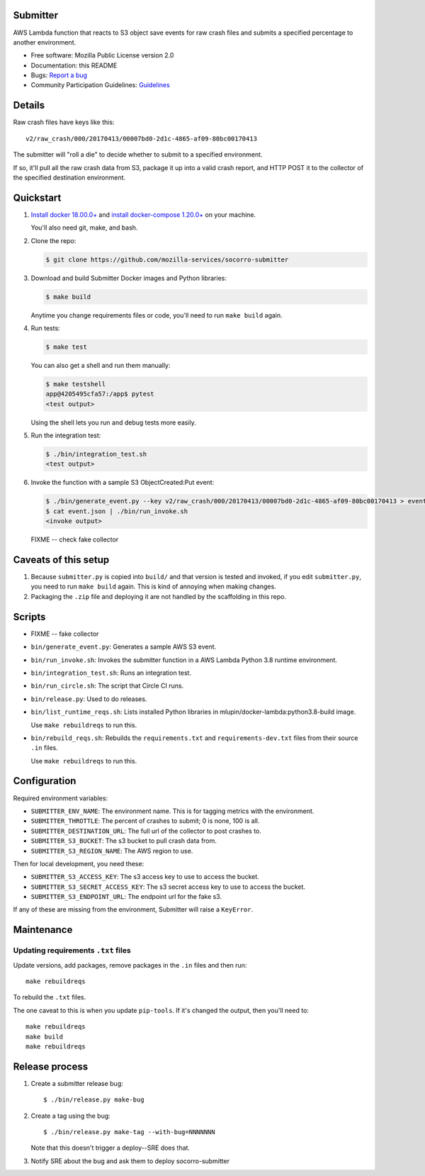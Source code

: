Submitter
=========

AWS Lambda function that reacts to S3 object save events for raw crash
files and submits a specified percentage to another environment.

* Free software: Mozilla Public License version 2.0
* Documentation: this README
* Bugs: `Report a bug <https://bugzilla.mozilla.org/enter_bug.cgi?format=__standard__&product=Socorro>`_
* Community Participation Guidelines: `Guidelines <https://github.com/mozilla-services/socorro-submitter/blob/main/CODE_OF_CONDUCT.md>`_


Details
=======

Raw crash files have keys like this::

  v2/raw_crash/000/20170413/00007bd0-2d1c-4865-af09-80bc00170413


The submitter will "roll a die" to decide whether to submit to a specified
environment.

If so, it'll pull all the raw crash data from S3, package it up into a valid
crash report, and HTTP POST it to the collector of the specified destination
environment.


Quickstart
==========

1. `Install docker 18.00.0+ <https://docs.docker.com/install/>`_ and
   `install docker-compose 1.20.0+ <https://docs.docker.com/compose/install/>`_
   on your machine.

   You'll also need git, make, and bash.

2. Clone the repo:

   .. code-block:: shell

      $ git clone https://github.com/mozilla-services/socorro-submitter

3. Download and build Submitter Docker images and Python libraries:

   .. code-block:: shell

      $ make build

   Anytime you change requirements files or code, you'll need to run ``make
   build`` again.

4. Run tests:

   .. code-block:: shell

      $ make test

   You can also get a shell and run them manually:

   .. code-block:: shell

      $ make testshell
      app@4205495cfa57:/app$ pytest
      <test output>

   Using the shell lets you run and debug tests more easily.

5. Run the integration test:

   .. code-block:: shell

      $ ./bin/integration_test.sh
      <test output>

6. Invoke the function with a sample S3 ObjectCreated:Put event:

   .. code-block:: shell

      $ ./bin/generate_event.py --key v2/raw_crash/000/20170413/00007bd0-2d1c-4865-af09-80bc00170413 > event.json
      $ cat event.json | ./bin/run_invoke.sh
      <invoke output>

   FIXME -- check fake collector


Caveats of this setup
=====================

1. Because ``submitter.py`` is copied into ``build/`` and that version is tested
   and invoked, if you edit ``submitter.py``, you need to run ``make build``
   again. This is kind of annoying when making changes.

2. Packaging the ``.zip`` file and deploying it are not handled by the
   scaffolding in this repo.


Scripts
=======

* FIXME -- fake collector

* ``bin/generate_event.py``: Generates a sample AWS S3 event.

* ``bin/run_invoke.sh``: Invokes the submitter function in a AWS Lambda Python
  3.8 runtime environment.

* ``bin/integration_test.sh``: Runs an integration test.

* ``bin/run_circle.sh``: The script that Circle CI runs.

* ``bin/release.py``: Used to do releases.

* ``bin/list_runtime_reqs.sh``: Lists installed Python libraries in
  mlupin/docker-lambda:python3.8-build image.

  Use ``make rebuildreqs`` to run this.

* ``bin/rebuild_reqs.sh``: Rebuilds the ``requirements.txt`` and ``requirements-dev.txt``
  files from their source ``.in`` files.

  Use ``make rebuildreqs`` to run this.


Configuration
=============

Required environment variables:

* ``SUBMITTER_ENV_NAME``: The environment name. This is for tagging metrics with
  the environment.
* ``SUBMITTER_THROTTLE``: The percent of crashes to submit; 0 is none, 100 is
  all.
* ``SUBMITTER_DESTINATION_URL``: The full url of the collector to post crashes
  to.
* ``SUBMITTER_S3_BUCKET``: The s3 bucket to pull crash data from.
* ``SUBMITTER_S3_REGION_NAME``: The AWS region to use.

Then for local development, you need these:

* ``SUBMITTER_S3_ACCESS_KEY``: The s3 access key to use to access the bucket.
* ``SUBMITTER_S3_SECRET_ACCESS_KEY``: The s3 secret access key to use to access
  the bucket.
* ``SUBMITTER_S3_ENDPOINT_URL``: The endpoint url for the fake s3.

If any of these are missing from the environment, Submitter will raise a
``KeyError``.


Maintenance
===========

Updating requirements ``.txt`` files
------------------------------------

Update versions, add packages, remove packages in the ``.in`` files and then run::

    make rebuildreqs

To rebuild the ``.txt`` files.

The one caveat to this is when you update ``pip-tools``. If it's changed the
output, then you'll need to::

    make rebuildreqs
    make build
    make rebuildreqs


Release process
===============

1. Create a submitter release bug::

      $ ./bin/release.py make-bug

2. Create a tag using the bug::

      $ ./bin/release.py make-tag --with-bug=NNNNNNN

   Note that this doesn't trigger a deploy--SRE does that.

3. Notify SRE about the bug and ask them to deploy socorro-submitter
